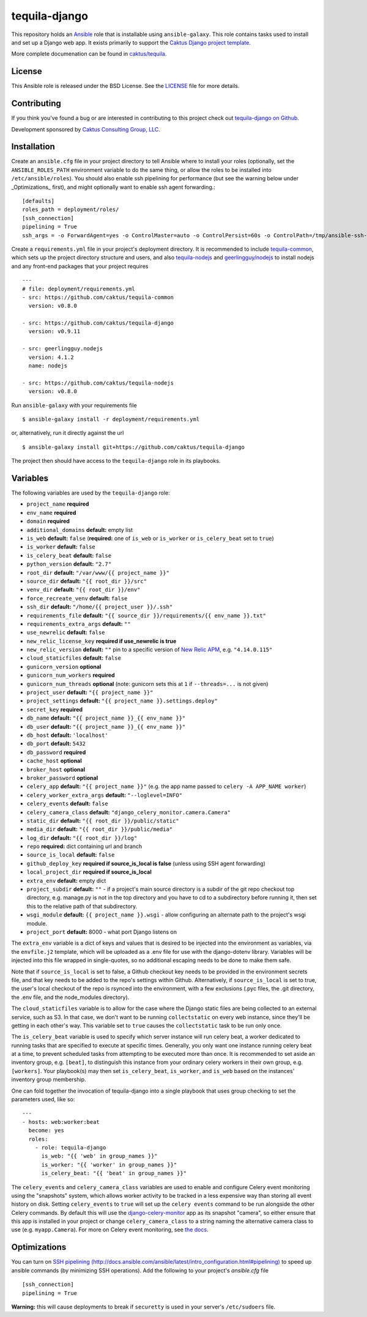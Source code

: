 tequila-django
==============

This repository holds an `Ansible <http://www.ansible.com/home>`_ role
that is installable using ``ansible-galaxy``.  This role contains
tasks used to install and set up a Django web app.  It exists
primarily to support the `Caktus Django project template
<https://github.com/caktus/django-project-template>`_.

More complete documenation can be found in `caktus/tequila
<https://github.com/caktus/tequila>`_.


License
-------

This Ansible role is released under the BSD License.  See the `LICENSE
<https://github.com/caktus/tequila-django/blob/master/LICENSE>`_ file for
more details.


Contributing
------------

If you think you've found a bug or are interested in contributing to
this project check out `tequila-django on Github
<https://github.com/caktus/tequila-django>`_.

Development sponsored by `Caktus Consulting Group, LLC
<http://www.caktusgroup.com/services>`_.


Installation
------------

Create an ``ansible.cfg`` file in your project directory to tell
Ansible where to install your roles (optionally, set the
``ANSIBLE_ROLES_PATH`` environment variable to do the same thing, or
allow the roles to be installed into ``/etc/ansible/roles``).
You should also enable ssh pipelining for performance (but see
the warning below under _Optimizations_ first), and might
optionally want to enable ssh agent forwarding.::

    [defaults]
    roles_path = deployment/roles/
    [ssh_connection]
    pipelining = True
    ssh_args = -o ForwardAgent=yes -o ControlMaster=auto -o ControlPersist=60s -o ControlPath=/tmp/ansible-ssh-%h-%p-%r

Create a ``requirements.yml`` file in your project's deployment
directory.  It is recommended to include `tequila-common
<https://github.com/caktus/tequila-common>`_, which sets up the
project directory structure and users, and also `tequila-nodejs
<https://github.com/caktus/tequila-nodejs>`_ and `geerlingguy/nodejs
<https://github.com/geerlingguy/ansible-role-nodejs>`_ to install
nodejs and any front-end packages that your project requires ::

    ---
    # file: deployment/requirements.yml
    - src: https://github.com/caktus/tequila-common
      version: v0.8.0

    - src: https://github.com/caktus/tequila-django
      version: v0.9.11

    - src: geerlingguy.nodejs
      version: 4.1.2
      name: nodejs

    - src: https://github.com/caktus/tequila-nodejs
      version: v0.8.0

Run ``ansible-galaxy`` with your requirements file ::

    $ ansible-galaxy install -r deployment/requirements.yml

or, alternatively, run it directly against the url ::

    $ ansible-galaxy install git+https://github.com/caktus/tequila-django

The project then should have access to the ``tequila-django`` role in
its playbooks.


Variables
---------

The following variables are used by the ``tequila-django`` role:

- ``project_name`` **required**
- ``env_name`` **required**
- ``domain`` **required**
- ``additional_domains`` **default:** empty list
- ``is_web`` **default:** ``false`` (**required:** one of ``is_web``
  or ``is_worker`` or ``is_celery_beat`` set to ``true``)
- ``is_worker`` **default:** ``false``
- ``is_celery_beat`` **default:** ``false``
- ``python_version`` **default:** ``"2.7"``
- ``root_dir`` **default:** ``"/var/www/{{ project_name }}"``
- ``source_dir`` **default:** ``"{{ root_dir }}/src"``
- ``venv_dir`` **default:** ``"{{ root_dir }}/env"``
- ``force_recreate_venv`` **default:** ``false``
- ``ssh_dir`` **default:** ``"/home/{{ project_user }}/.ssh"``
- ``requirements_file`` **default:** ``"{{ source_dir }}/requirements/{{ env_name }}.txt"``
- ``requirements_extra_args`` **default:** ``""``
- ``use_newrelic`` **default:** ``false``
- ``new_relic_license_key`` **required if use_newrelic is true**
- ``new_relic_version`` **default:** ``""`` pin to a specific version of
  `New Relic APM <https://pypi.org/project/newrelic/>`_, e.g. ``"4.14.0.115"``
- ``cloud_staticfiles`` **default:** ``false``
- ``gunicorn_version`` **optional**
- ``gunicorn_num_workers`` **required**
- ``gunicorn_num_threads`` **optional** (note: gunicorn sets this at ``1`` if ``--threads=...`` is not given)
- ``project_user`` **default:** ``"{{ project_name }}"``
- ``project_settings`` **default:** ``"{{ project_name }}.settings.deploy"``
- ``secret_key`` **required**
- ``db_name`` **default:** ``"{{ project_name }}_{{ env_name }}"``
- ``db_user`` **default:** ``"{{ project_name }}_{{ env_name }}"``
- ``db_host`` **default:** ``'localhost'``
- ``db_port`` **default:** ``5432``
- ``db_password`` **required**
- ``cache_host`` **optional**
- ``broker_host`` **optional**
- ``broker_password`` **optional**
- ``celery_app`` **default:** ``"{{ project_name }}"`` (e.g. the app name passed to ``celery -A APP_NAME worker``)
- ``celery_worker_extra_args`` **default:** ``"--loglevel=INFO"``
- ``celery_events`` **default:** ``false``
- ``celery_camera_class`` **default:** ``"django_celery_monitor.camera.Camera"``
- ``static_dir`` **default:** ``"{{ root_dir }}/public/static"``
- ``media_dir`` **default:** ``"{{ root_dir }}/public/media"``
- ``log_dir`` **default:** ``"{{ root_dir }}/log"``
- ``repo`` **required:** dict containing url and branch
- ``source_is_local`` **default:** ``false``
- ``github_deploy_key`` **required if source_is_local is false** (unless using SSH agent forwarding)
- ``local_project_dir`` **required if source_is_local**
- ``extra_env`` **default:** empty dict
- ``project_subdir`` **default:** ``""`` - if a project's main source
  directory is a subdir of the git repo checkout top directory, e.g.
  manage.py is not in the top directory and you have to cd to a subdirectory
  before running it, then set this to the relative path of that subdirectory.
- ``wsgi_module`` **default:** ``{{ project_name }}.wsgi`` - allow
  configuring an alternate path to the project's wsgi module.
- ``project_port`` **default:** 8000 - what port Django listens on

The ``extra_env`` variable is a dict of keys and values that is
desired to be injected into the environment as variables, via the
``envfile.j2`` template, which will be uploaded as a .env file for use
with the django-dotenv library.  Variables will be injected into this
file wrapped in single-quotes, so no additional escaping needs to be
done to make them safe.

Note that if ``source_is_local`` is set to false, a Github checkout
key needs to be provided in the environment secrets file, and that key
needs to be added to the repo's settings within Github.
Alternatively, if ``source_is_local`` is set to true, the user's local
checkout of the repo is rsynced into the environment, with a few
exclusions (.pyc files, the .git directory, the .env file, and the
node_modules directory).

The ``cloud_staticfiles`` variable is to allow for the case where the
Django static files are being collected to an external service, such
as S3.  In that case, we don't want to be running ``collectstatic`` on
every web instance, since they'll be getting in each other's way.
This variable set to ``true`` causes the ``collectstatic`` task to be
run only once.

The ``is_celery_beat`` variable is used to specify which server
instance will run celery beat, a worker dedicated to running tasks
that are specified to execute at specific times.  Generally, you only
want one instance running celery beat at a time, to prevent scheduled
tasks from attempting to be executed more than once.  It is
recommended to set aside an inventory group, e.g. ``[beat]``, to
distinguish this instance from your ordinary celery workers in their
own group, e.g. ``[workers]``.  Your playbook(s) may then set
``is_celery_beat``, ``is_worker``, and ``is_web`` based on the
instances' inventory group membership.

One can fold together the invocation of tequila-django into a single playbook that uses group
checking to set the parameters used, like so::

  ---
  - hosts: web:worker:beat
    become: yes
    roles:
      - role: tequila-django
        is_web: "{{ 'web' in group_names }}"
        is_worker: "{{ 'worker' in group_names }}"
        is_celery_beat: "{{ 'beat' in group_names }}"

The ``celery_events`` and ``celery_camera_class`` variables are used
to enable and configure Celery event monitoring using the "snapshots"
system, which allows worker activity to be tracked in a less expensive
way than storing all event history on disk. Setting ``celery_events``
to ``true`` will set up the ``celery events`` command to be run alongside
the other Celery commands. By default this will use the
`django-celery-monitor <https://github.com/jezdez/django-celery-monitor>`_
app as its snapshot "camera", so either ensure that this app is installed
in your project or change ``celery_camera_class`` to a string naming
the alternative camera class to use (e.g. ``myapp.Camera``). For
more on Celery event monitoring, see
`the docs <http://docs.celeryproject.org/en/latest/userguide/monitoring.html>`_.

Optimizations
-------------

You can turn on `SSH pipelining (http://docs.ansible.com/ansible/latest/intro_configuration.html#pipelining)
<http://docs.ansible.com/ansible/latest/intro_configuration.html#pipelining>`_
to speed up ansible commands (by minimizing SSH operations). Add the following
to your project's `ansible.cfg` file ::

    [ssh_connection]
    pipelining = True

**Warning:** this will cause deployments to break if ``securetty`` is used in your server's
``/etc/sudoers`` file.
